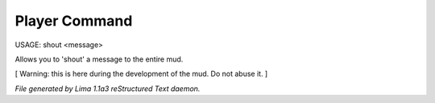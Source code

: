 Player Command
==============

USAGE:  shout <message>

Allows you to 'shout' a message to the entire mud.

[ Warning: this is here during the development of the mud. Do not abuse it. ]



*File generated by Lima 1.1a3 reStructured Text daemon.*
